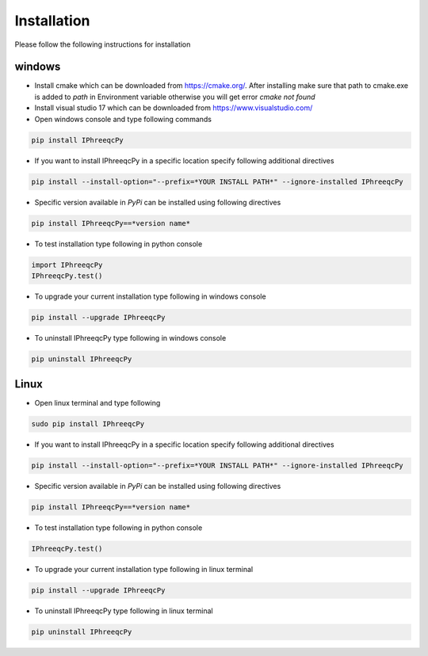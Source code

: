 Installation 
============

Please follow the following instructions for installation

windows
+++++++

* Install cmake which can be downloaded from https://cmake.org/. After installing make sure that path to cmake.exe is added to *path* in Environment variable otherwise you will get error *cmake not found*

* Install visual studio 17 which can be downloaded from https://www.visualstudio.com/

* Open windows console and type following commands

.. code:: console

	pip install IPhreeqcPy

* If you want to install IPhreeqcPy in a specific location specify following additional directives  

.. code:: console

	pip install --install-option="--prefix=*YOUR INSTALL PATH*" --ignore-installed IPhreeqcPy 

* Specific version available in *PyPi* can be installed using following directives

.. code:: console

	pip install IPhreeqcPy==*version name* 
    

* To test installation type following in python console

.. code:: Python

	import IPhreeqcPy
	IPhreeqcPy.test()

* To upgrade your current installation type following in windows console

.. code:: console

	pip install --upgrade IPhreeqcPy

* To uninstall IPhreeqcPy type following in windows console

.. code:: console
	
	pip uninstall IPhreeqcPy 

Linux
+++++

* Open linux terminal and type following

.. code:: bash

	sudo pip install IPhreeqcPy

* If you want to install IPhreeqcPy in a specific location specify following additional directives  

.. code:: bash

	pip install --install-option="--prefix=*YOUR INSTALL PATH*" --ignore-installed IPhreeqcPy 
    
* Specific version available in *PyPi* can be installed using following directives

.. code:: bash

	pip install IPhreeqcPy==*version name* 

* To test installation type following in python console

.. code:: Python

	IPhreeqcPy.test()

* To upgrade your current installation type following in linux terminal

.. code:: bash

	pip install --upgrade IPhreeqcPy

* To uninstall IPhreeqcPy type following in linux terminal

.. code:: bash
	
	pip uninstall IPhreeqcPy 
